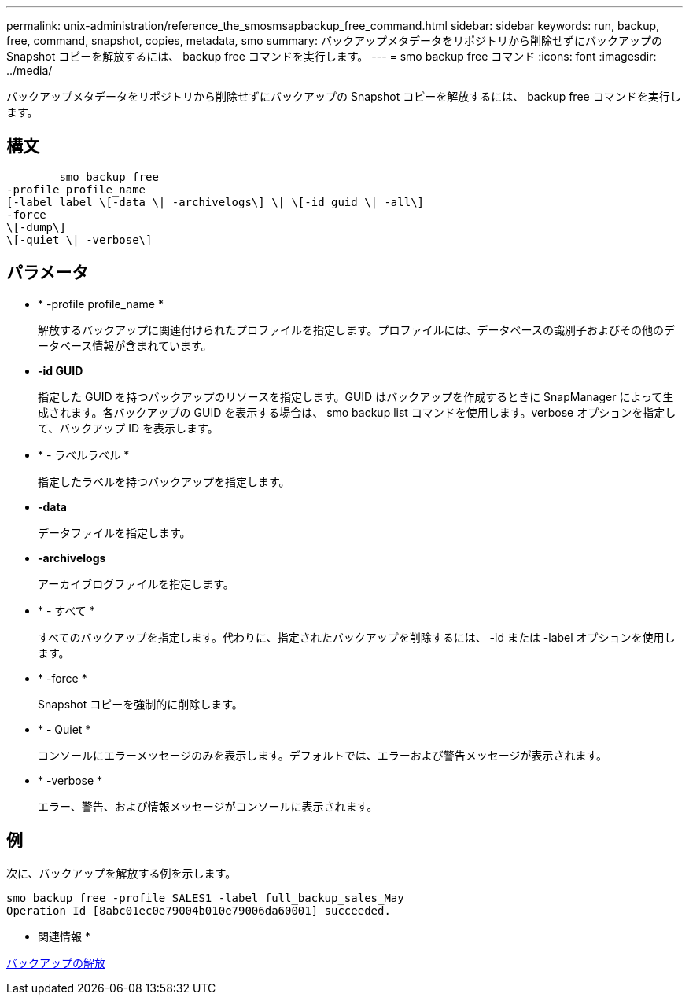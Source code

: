 ---
permalink: unix-administration/reference_the_smosmsapbackup_free_command.html 
sidebar: sidebar 
keywords: run, backup, free, command, snapshot, copies, metadata, smo 
summary: バックアップメタデータをリポジトリから削除せずにバックアップの Snapshot コピーを解放するには、 backup free コマンドを実行します。 
---
= smo backup free コマンド
:icons: font
:imagesdir: ../media/


[role="lead"]
バックアップメタデータをリポジトリから削除せずにバックアップの Snapshot コピーを解放するには、 backup free コマンドを実行します。



== 構文

[listing]
----

        smo backup free
-profile profile_name
[-label label \[-data \| -archivelogs\] \| \[-id guid \| -all\]
-force
\[-dump\]
\[-quiet \| -verbose\]
----


== パラメータ

* * -profile profile_name *
+
解放するバックアップに関連付けられたプロファイルを指定します。プロファイルには、データベースの識別子およびその他のデータベース情報が含まれています。

* *-id GUID*
+
指定した GUID を持つバックアップのリソースを指定します。GUID はバックアップを作成するときに SnapManager によって生成されます。各バックアップの GUID を表示する場合は、 smo backup list コマンドを使用します。verbose オプションを指定して、バックアップ ID を表示します。

* * - ラベルラベル *
+
指定したラベルを持つバックアップを指定します。

* *-data*
+
データファイルを指定します。

* *-archivelogs*
+
アーカイブログファイルを指定します。

* * - すべて *
+
すべてのバックアップを指定します。代わりに、指定されたバックアップを削除するには、 -id または -label オプションを使用します。

* * -force *
+
Snapshot コピーを強制的に削除します。

* * - Quiet *
+
コンソールにエラーメッセージのみを表示します。デフォルトでは、エラーおよび警告メッセージが表示されます。

* * -verbose *
+
エラー、警告、および情報メッセージがコンソールに表示されます。





== 例

次に、バックアップを解放する例を示します。

[listing]
----
smo backup free -profile SALES1 -label full_backup_sales_May
Operation Id [8abc01ec0e79004b010e79006da60001] succeeded.
----
* 関連情報 *

xref:task_freeing_backups.adoc[バックアップの解放]
